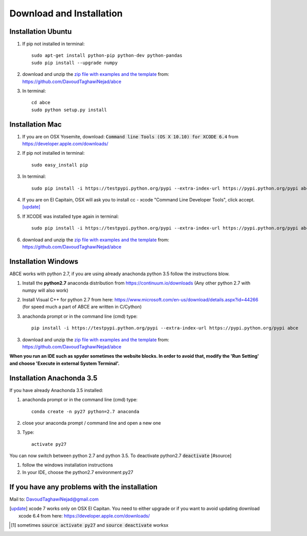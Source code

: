 Download and Installation
=========================



Installation Ubuntu
-------------------

1. If pip not installed in terminal::

    sudo apt-get install python-pip python-dev python-pandas
    sudo pip install --upgrade numpy

#. download and unzip the
   `zip file with examples and the template <https://github.com/DavoudTaghawiNejad/abce/archive/master.zip>`_
   from: https://github.com/DavoudTaghawiNejad/abce

#. In terminal::

    cd abce
    sudo python setup.py install


Installation Mac
----------------

1. If you are on OSX Yosemite, download: :code:`Command line Tools (OS X 10.10)
   for XCODE 6.4` from https://developer.apple.com/downloads/



#. If pip not installed in terminal::

      sudo easy_install pip

#.  In terminal::

      sudo pip install -i https://testpypi.python.org/pypi --extra-index-url https://pypi.python.org/pypi abce


#. If you are on El Capitain, OSX will ask you to install cc - xcode "Command Line Developer Tools", click accept. [update]_

#. If XCODE was installed type again in terminal::

    sudo pip install -i https://testpypi.python.org/pypi --extra-index-url https://pypi.python.org/pypi abce

#. download and unzip the
   `zip file with examples and the template <https://github.com/DavoudTaghawiNejad/abce/archive/master.zip>`_
   from: https://github.com/DavoudTaghawiNejad/abce



Installation Windows
--------------------

ABCE works with python 2.7, if you are using already anachonda python 3.5 follow
the instructions blow.


1. Install the **python2.7** anaconda distribution from https://continuum.io/downloads
   (Any other python 2.7 with numpy will also work)

2. Install Visual C++ for python 2.7 from here: https://www.microsoft.com/en-us/download/details.aspx?id=44266
   (for speed much a part of ABCE are written in C/Cython)

3. anachonda prompt or in the command line (cmd) type::

    pip install -i https://testpypi.python.org/pypi --extra-index-url https://pypi.python.org/pypi abce

3. download and unzip the
   `zip file with examples and the template <https://github.com/DavoudTaghawiNejad/abce/archive/master.zip>`_
   from: https://github.com/DavoudTaghawiNejad/abce



**When you run an IDE such as spyder sometimes the website blocks. In
order to avoid that, modify the 'Run Setting' and choose
'Execute in external System Terminal'.**

Installation Anachonda 3.5
--------------------------

If you have already Anachonda 3.5 installed:

1. anachonda prompt or in the command line (cmd) type::

    conda create -n py27 python=2.7 anaconda

#. close your anaconda prompt / command line and open a new one

#. Type::

    activate py27

You can now switch between python 2.7 and python 3.5.
To deactivate python2.7 :code:`deactivate` [#source]

#. follow the windows installation instructions

#. In your IDE, choose the python2.7 environment py27

If you have any problems with the installation
----------------------------------------------
Mail to: DavoudTaghawiNejad@gmail.com

.. [update] xcode 7 works only on OSX El Capitan. You need to either upgrade or if you want to
            avoid updating download xcode 6.4 from here: https://developer.apple.com/downloads/

.. [#source] sometimes :code:`source activate py27` and :code:`source deactivate` worksx



